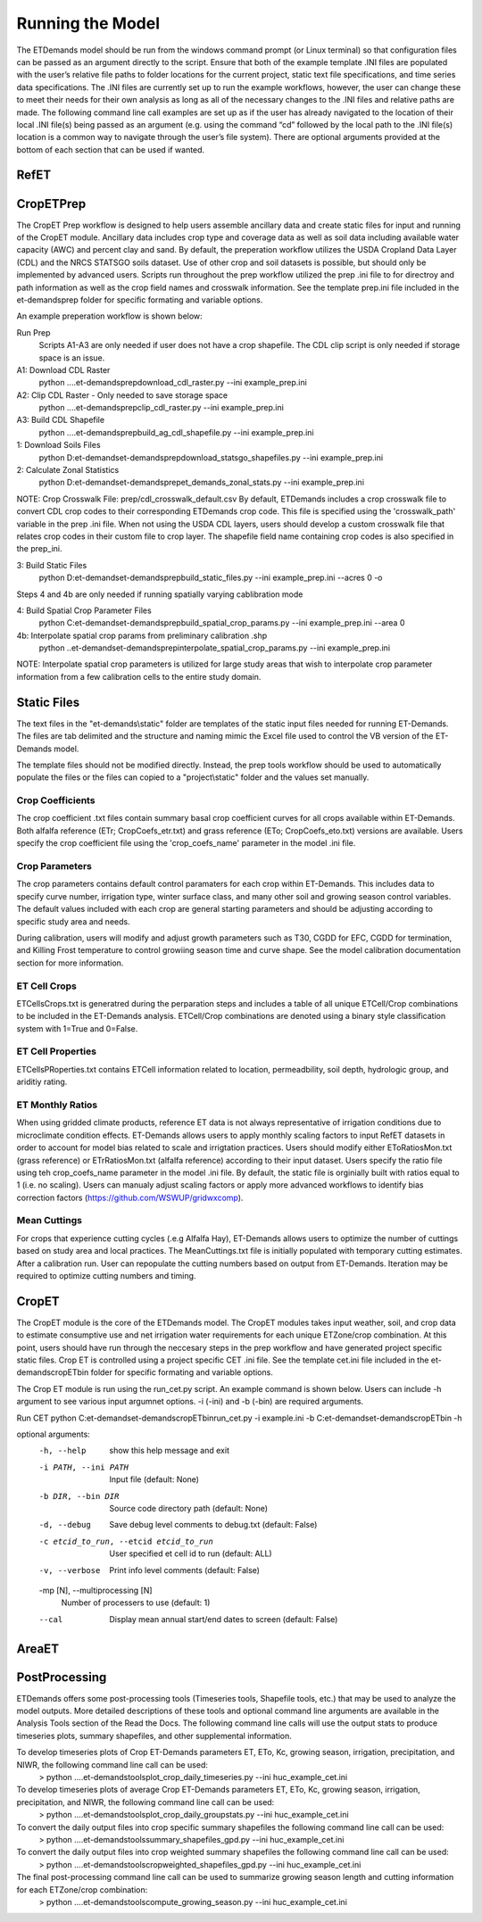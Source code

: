 Running the Model
=================
The ETDemands model should be run from the windows command prompt (or Linux terminal) so that configuration files can be passed as an argument directly to the script. Ensure that both of the example template .INI files are populated with the user’s relative file paths to folder locations for the current project, static text file specifications, and time series data specifications. The .INI files are currently set up to run the example workflows, however, the user can change these to meet their needs for their own analysis as long as all of the necessary changes to the .INI files and relative paths are made. The following command line call examples are set up as if the user has already navigated to the location of their local .INI file(s) being passed as an argument (e.g. using the command “cd” followed by the local path to the .INI file(s) location is a common way to navigate through the user’s file system). There are optional arguments provided at the bottom of each section that can be used if wanted.

RefET
-----

CropETPrep
----------
The CropET Prep workflow is designed to help users assemble ancillary data and create static files for input and running of the CropET module. Ancillary data includes crop type and coverage data as well as soil data including available water capacity (AWC) and percent clay and sand. By default, the preperation workflow utilizes the USDA Cropland Data Layer (CDL) and the NRCS STATSGO soils dataset. Use of other crop and soil datasets is possible, but should only be implemented by advanced users. Scripts run throughout the prep workflow utilized the prep .ini file to for directroy and path information as well as the crop field names and crosswalk information. See the template prep.ini file included in the et-demands\prep folder for specific formating and variable options. 

An example preperation workflow is shown below: 

Run Prep
  Scripts A1-A3 are only needed if user does not have a crop shapefile. The CDL clip script is only needed if storage space is an issue.

A1: Download CDL Raster
  python ..\..\et-demands\prep\download_cdl_raster.py --ini example_prep.ini

A2: Clip CDL Raster - Only needed to save storage space
  python ..\..\et-demands\prep\clip_cdl_raster.py --ini example_prep.ini

A3: Build CDL Shapefile
  python ..\..\et-demands\prep\build_ag_cdl_shapefile.py --ini example_prep.ini

1: Download Soils Files
  python D:\et-demands\et-demands\prep\download_statsgo_shapefiles.py --ini example_prep.ini

2: Calculate Zonal Statistics
  python D:\et-demands\et-demands\prep\et_demands_zonal_stats.py --ini example_prep.ini

NOTE: Crop Crosswalk File: prep/cdl_crosswalk_default.csv
By default, ETDemands includes a crop crosswalk file to convert CDL crop codes to their corresponding
ETDemands crop code. This file is specified using the 'crosswalk_path' variable in the prep .ini file.
When not using the USDA CDL layers, users should develop a custom crosswalk file that relates crop codes 
in their custom file to crop layer. The shapefile field name containing crop codes is also specified in the prep_ini. 

3: Build Static Files
  python D:\et-demands\et-demands\prep\build_static_files.py --ini example_prep.ini --acres 0 -o

Steps 4 and 4b are only needed if running spatially varying cablibration mode

4: Build Spatial Crop Parameter Files 
  python C:\et-demands\et-demands\prep\build_spatial_crop_params.py --ini example_prep.ini --area 0

4b:  Interpolate spatial crop params from preliminary calibration .shp
  python ..\et-demands\et-demands\prep\interpolate_spatial_crop_params.py --ini example_prep.ini
  
NOTE: Interpolate spatial crop parameters is utilized for large study areas that wish to interpolate 
crop parameter information from a few calibration cells to the entire study domain.

Static Files
------
The text files in the "et-demands\\static" folder are templates of the static input files needed for running ET-Demands.  The files are tab delimited and the structure and naming mimic the Excel file used to control the VB version of the ET-Demands model.

The template files should not be modified directly.  Instead, the prep tools workflow should be used to automatically populate the files or the files can copied to a "project\\static" folder and the values set manually.

Crop Coefficients
^^^^^^^^^^^^^^^^^^^^^^^^^
The crop coefficient .txt files contain summary basal crop coefficient curves for all crops available within ET-Demands. Both alfalfa reference (ETr; CropCoefs_etr.txt) and grass reference (ETo; CropCoefs_eto.txt) versions are available. Users specify the crop coefficient file using the 'crop_coefs_name' parameter in the model .ini file.

Crop Parameters
^^^^^^^^^^^^^^^^^^^^^^^^^
The crop parameters contains default control paramaters for each crop within ET-Demands. This includes data to specify curve number, irrigation type, winter surface class, and many other soil and growing season control variables. The default values included with each crop are general starting parameters and should be adjusting according to specific study area and needs. 

During calibration, users will modify and adjust growth parameters such as T30, CGDD for EFC, CGDD for termination, and Killing Frost temperature to control growiing season time and curve shape. See the model calibration documentation section for more information.

ET Cell Crops
^^^^^^^^^^^^^^^^^^^^^^^^^
ETCellsCrops.txt is generatred during the perparation steps and includes a table of all unique ETCell/Crop combinations to be included in the ET-Demands analysis. ETCell/Crop combinations are denoted using a binary style classification system with 1=True and 0=False.

ET Cell Properties
^^^^^^^^^^^^^^^^^^^^^^^^^
ETCellsPRoperties.txt contains ETCell information related to location, permeadbility, soil depth, hydrologic group, and ariditiy rating.

ET Monthly Ratios
^^^^^^^^^^^^^^^^^^^^^^^^^
When using gridded climate products, reference ET data is not always representative of irrigation conditions due to microclimate condition effects. ET-Demands allows users to apply monthly scaling factors to input RefET datasets in order to account for model bias related to scale and irrigtation practices. Users should modify either EToRatiosMon.txt (grass reference) or ETrRatiosMon.txt (alfalfa reference) according to their input dataset. Users specify the ratio file using teh crop_coefs_name parameter in the model .ini file. By default, the static file is orginially built with ratios equal to 1 (i.e. no scaling). Users can manualy adjust scaling factors or apply more advanced workflows to identify bias correction factors (https://github.com/WSWUP/gridwxcomp).

Mean Cuttings
^^^^^^^^^^^^^^^^^^^^^^^^^
For crops that experience cutting cycles (.e.g Alfalfa Hay), ET-Demands allows users to optimize the number of cuttings based on study area and local practices. The MeanCuttings.txt file is initially populated with temporary cutting estimates. After a calibration run. User can repopulate the cutting numbers based on output from ET-Demands. Iteration may be required to optimize cutting numbers and timing. 


CropET
------
The CropET module is the core of the ETDemands model. The CropET modules takes input weather, soil, and crop data to estimate consumptive use and net irrigation water requirements for each unique ETZone/crop combination. At this point, users should have run through the neccesary steps in the prep workflow and have generated project specific static files. Crop ET is controlled using a project specific CET .ini file. See the template cet.ini file included in the et-demands\cropET\bin folder for specific formating and variable options. 

The Crop ET module is run using the run_cet.py script. An example command is shown below. Users can include -h argument to see various input argumnet options. -i (-ini) and -b (-bin) are required arguments. 

Run CET
python C:\et-demands\et-demands\cropET\bin\run_cet.py -i example.ini -b C:\et-demands\et-demands\cropET\bin -h

optional arguments:
  -h, --help            show this help message and exit
  -i PATH, --ini PATH   Input file (default: None)
  -b DIR, --bin DIR     Source code directory path (default: None)
  -d, --debug           Save debug level comments to debug.txt (default:
                        False)
  -c etcid_to_run, --etcid etcid_to_run
                        User specified et cell id to run (default: ALL)
  -v, --verbose         Print info level comments (default: False)
  -mp [N], --multiprocessing [N]
                        Number of processers to use (default: 1)
  --cal                 Display mean annual start/end dates to screen
                        (default: False)


AreaET
------

PostProcessing
--------------
ETDemands offers some post-processing tools (Timeseries tools, Shapefile tools, etc.) that may be used to analyze the model outputs. More detailed descriptions of these tools and optional command line arguments are available in the Analysis Tools section of the Read the Docs. The following command line calls will use the output stats to produce timeseries plots, summary shapefiles, and other supplemental information.

To develop timeseries plots of Crop ET-Demands parameters ET, ETo, Kc, growing season, irrigation, precipitation, and NIWR, the following command line call can be used:
  > python ..\..\et-demands\tools\plot_crop_daily_timeseries.py --ini huc_example_cet.ini


To develop timeseries plots of average Crop ET-Demands parameters ET, ETo, Kc, growing season, irrigation, precipitation, and NIWR, the following command line call can be used:
  > python ..\..\et-demands\tools\plot_crop_daily_groupstats.py --ini huc_example_cet.ini


To convert the daily output files into crop specific summary shapefiles the following command line call can be used:
  > python ..\..\et-demands\tools\summary_shapefiles_gpd.py --ini huc_example_cet.ini


To convert the daily output files into crop weighted summary shapefiles the following command line call can be used:
  > python ..\..\et-demands\tools\cropweighted_shapefiles_gpd.py --ini huc_example_cet.ini
 

The final post-processing command line call can be used to summarize growing season length and cutting information for each ETZone/crop combination:
  > python ..\..\et-demands\tools\compute_growing_season.py --ini huc_example_cet.ini

